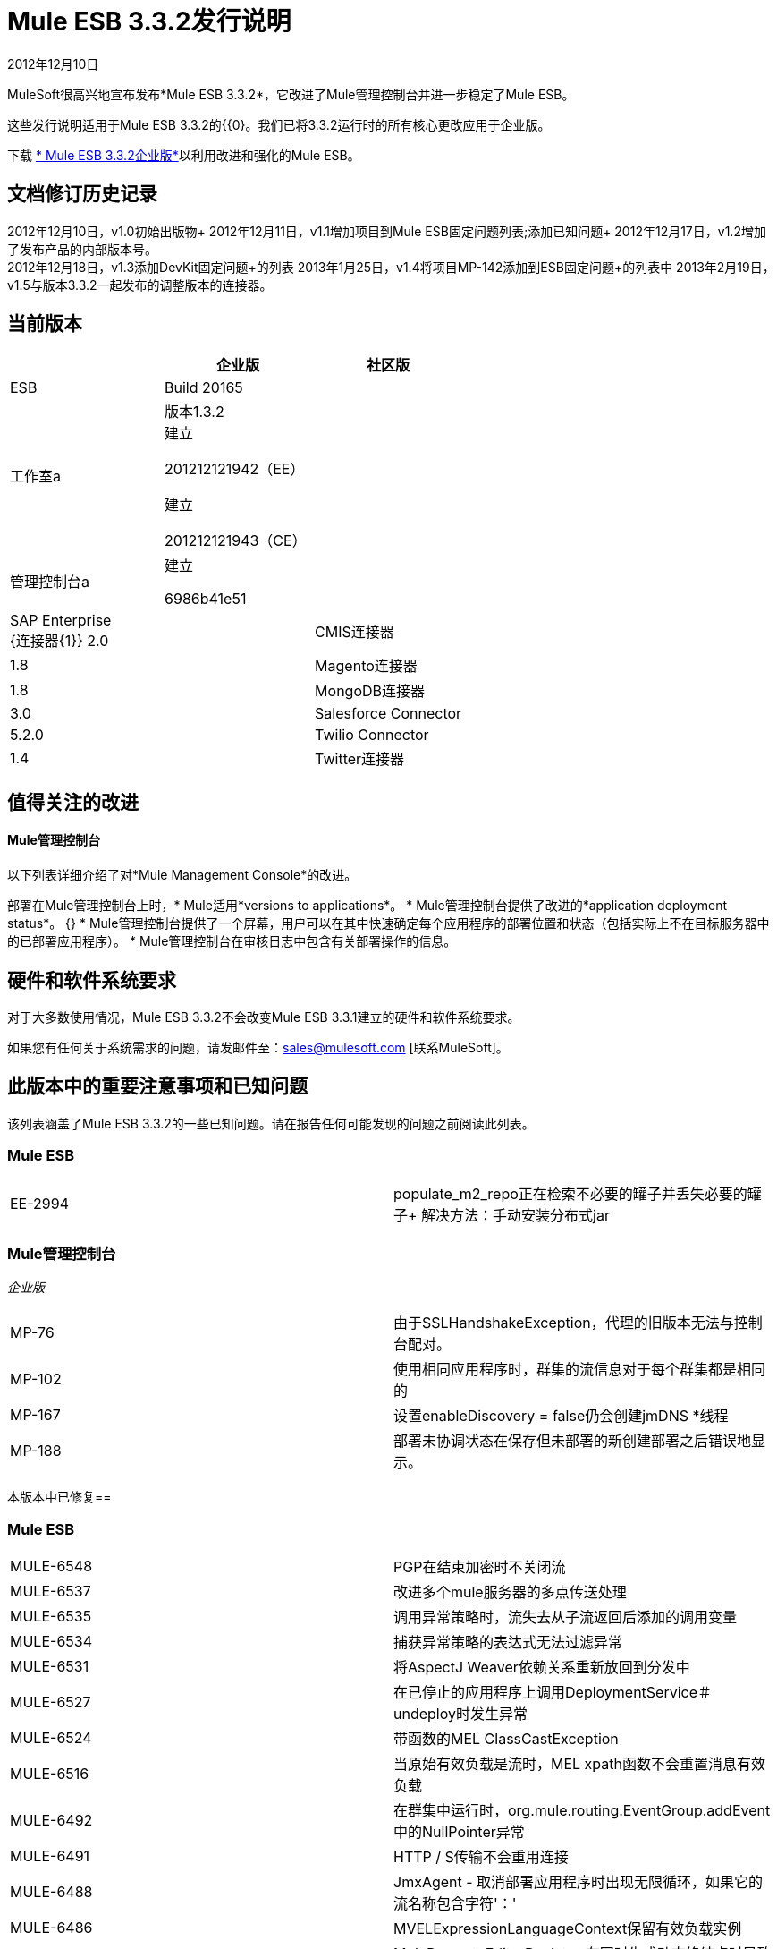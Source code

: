 =  Mule ESB 3.3.2发行说明
:keywords: release notes, esb


2012年12月10日

MuleSoft很高兴地宣布发布*Mule ESB 3.3.2*，它改进了Mule管理控制台并进一步稳定了Mule ESB。

这些发行说明适用于Mule ESB 3.3.2的{{0}。我们已将3.3.2运行时的所有核心更改应用于企业版。

下载 link:http://www.mulesoft.com/mule-esb-open-source-esb[* Mule ESB 3.3.2企业版*]以利用改进和强化的Mule ESB。

== 文档修订历史记录

2012年12月10日，v1.0初始出版物+
2012年12月11日，v1.1增加项目到Mule ESB固定问题列表;添加已知问题+
2012年12月17日，v1.2增加了发布产品的内部版本号。 +
2012年12月18日，v1.3添加DevKit固定问题+的列表
2013年1月25日，v1.4将项目MP-142添加到ESB固定问题+的列表中
2013年2月19日，v1.5与版本3.3.2一起发布的调整版本的连接器。

== 当前版本

[%header,cols="34,33,33"]
|===
|   |企业版 |社区版
| ESB  | Build 20165  | 
|工作室a |
版本1.3.2 +
建立

201212121942（EE）

建立

201212121943（CE）

  | 
|管理控制台a |
建立

6986b41e51

  | 
| SAP Enterprise +
  {连接器{1}} 2.0  | 
| CMIS连接器 | 1.8  | 
| Magento连接器 | 1.8  | 
| MongoDB连接器 | 3.0  | 
| Salesforce Connector  | 5.2.0  | 
| Twilio Connector  | 1.4   | 
| Twitter连接器 | 2.7.3  | 
|===

== 值得关注的改进

====  Mule管理控制台

以下列表详细介绍了对*Mule Management Console*的改进。

部署在Mule管理控制台上时，*  Mule适用*versions to applications*。
*  Mule管理控制台提供了改进的*application deployment status*。
{} *  Mule管理控制台提供了一个屏幕，用户可以在其中快速确定每个应用程序的部署位置和状态（包括实际上不在目标服务器中的已部署应用程序）。
*  Mule管理控制台在审核日志中包含有关部署操作的信息。

== 硬件和软件系统要求

对于大多数使用情况，Mule ESB 3.3.2不会改变Mule ESB 3.3.1建立的硬件和软件系统要求。

如果您有任何关于系统需求的问题，请发邮件至：sales@mulesoft.com [联系MuleSoft]。

== 此版本中的重要注意事项和已知问题

该列表涵盖了Mule ESB 3.3.2的一些已知问题。请在报告任何可能发现的问题之前阅读此列表。

===  Mule ESB

[cols="2*"]
|===
| EE-2994  | populate_m2_repo正在检索不必要的罐子并丢失必要的罐子+
 解决方法：手动安装分布式jar
|===

===  Mule管理控制台

_企业版_

[cols="2*"]
|==============
| MP-76  |由于SSLHandshakeException，代理的旧版本无法与控制台配对。
| MP-102  |使用相同应用程序时，群集的流信息对于每个群集都是相同的
| MP-167  |设置enableDiscovery = false仍会创建jmDNS *线程
| MP-188  |部署未协调状态在保存但未部署的新创建部署之后错误地显示。
|==============

本版本中已修复== 

===  Mule ESB


[cols="2*"]
|=============
| MULE-6548  | PGP在结束加密时不关闭流
| MULE-6537  |改进多个mule服务器的多点传送处理
| MULE-6535  |调用异常策略时，流失去从子流返回后添加的调用变量
| MULE-6534  |捕获异常策略的表达式无法过滤异常
| MULE-6531  |将AspectJ Weaver依赖关系重新放回到分发中
| MULE-6527  |在已停止的应用程序上调用DeploymentService＃undeploy时发生异常
| MULE-6524  |带函数的MEL ClassCastException
| MULE-6516  |当原始有效负载是流时，MEL xpath函数不会重置消息有效负载
| MULE-6492  |在群集中运行时，org.mule.routing.EventGroup.addEvent中的NullPointer异常
| MULE-6491  | HTTP / S传输不会重用连接
| MULE-6488  | JmxAgent  - 取消部署应用程序时出现无限循环，如果它的流名称包含字符'：'
| MULE-6486  | MVELExpressionLanguageContext保留有效负载实例
| MULE-6484  | MulePropertyEditorRegistrar在同时生成动态终结点时导致性能问题
| MULE-6472  |在AbstractAsyncRequestReplyRequester上缺少事件初始化
| MULE-6453  |在cep示例中出现错误的junit版本
由于mule 3.x，| MULE-6426  |不允许在collection-aggregator-router中使用有效载荷类型过滤器
| MULE-6400  | IdempotentRedeliveryPolicy不依赖Mule对象存储管理器来创建对象存储
| MULE-6385  |当离线工作时，Mule 3.3无法使用3.2 url解析模式位置
| MULE-6197  |覆盖SFTP策略不起作用
| MULE-6183  | DynamicOutboundEndpoint.createStaticEndpoint被标记为同步并在高负载下导致拥塞
| MULE-5776  | Jetty和Ajax传输不会扩展正确的模式类型，因此缺少各种配置选项
| MULE-5232  | xslt-transformer uriResolver设置不起作用
| MULE-4209  |嵌入式发行版在MANIFEST中没有版本信息，因此启动初始屏幕不显示版本信息
| EE-2842  |当离线工作时，Mule 3.3无法使用3.2个URL来解析模式位置
| EE-2829  | AbstractCSVTransformer  - 使用IOUtils.getResourceAsString获取映射文件
| EE-2822  | JDBC EE出站端点，当出站端点是请求响应时丢失会话属性
| MULE-6549  | jBPM，MuleSendActivity.perform不是线程安全的
| EE-2964  | Mule无法找到AspectJ的类，即使它们在应用程序的lib /文件夹中
| EE-2989  |添加缺少的tanuki包装库以支持S / 390
| MULE-6552  | XMPP不支持动态端点
| MULE-6557  |缓存JMS会话时的性能回归
当使用splitter / aggregator时，| MULE-6561  | NullPointException
| MP-142  |删除旧部署时，新的部署应用程序将取消部署
|=============

===  Mule Studio

[cols="2*"]
|======
| STUDIO-2440  |字符'（单引号）生成不好
| STUDIO-2446  |连接器不会为重新连接策略生成XML代码
| STUDIO-2454  |的表达无法阅读
| STUDIO-2485  |升级到最新的Mule Studio会导致单引号在XML中转义
| STUDIO-2489  |我们需要更改地图的UI（用于连接器）
| STUDIO-2524  |在另一个文件中定义查询时，JDBC EE会突出显示query-ref。
|======

===  Mule管理控制台

_企业版_

[cols="2*"]
|========
| MP-215  |在应用程序屏幕上，不应显示来自未部署部署的应用程序。
| MP-206  | REST API：将应用程序添加到部署时，它允许传递应用程序ID，当传递的ID应该是应用程序版本ID时。
| MP-198  |当新创建的部署被保存时，它也被部署。
| MP-196  |在Rest API上，NPE在更新服务器时未提供名称参数。
| MP-190  |更新未部署的部署时出错。
| MP-189  |在对现有部署应用更改后，未正确显示部署未协调状态。
| MP-187  |使用空间名称和/或版本的应用程序创建的部署无法部署。
| MP-186  |删除部署时，部署中定义的所有应用都将从目标中删除
| MP-185  |保存修改后的部署时，验证消息不一致且不完整
| MP-182  |更改部署并单击“应用更改”会触发目标对帐。
| MP-181  |编辑部署时创建用户操作。
| MP-179  |创建部署时创建用户操作。
| MP-178  |当新创建的部署被保存时，它也被部署。
| MP-177  |无法将应用程序添加到部署
| MP-176  |将部署保存到脱机服务器，显示错误消息但仍保存
| MP-171  |部署未协调状态在保存但未部署的新创建部署之后错误地显示。
| MP-170  |部署目标脱机后，未正确显示部署未协调状态。
| MP-168  |在“应用程序”选项卡的部署视图中删除部署描述符仍然永远加载
| MP-163  |删除令人困惑的'已对帐'状态
| MP-159  |在3.4分支上，修改分发代的生成，使其不包含代理程序mule应用程序。
| MP-158  |用实际的3.3.2-SNAPSHOT内容创建3.4分支。
| MP-155  |在回购上传文件时，请检查名称和版本上的无效字符。
| MP-154  |使用新版本策略时，由于OOTB时间戳中的char无效，部署失败。
| MP-150  |声纳目标未能在Bamboo上执行。
| MP-149  |取消部署已停止的应用程序时出错。
| MP-148  |尝试从新部署表单或部署视图部署到空服务器组时，行为不一致。
| MP-144  |部署状态在并发用户之间没有正确刷新。
| MP-141  |如果部署名称包含char'：'，则mmc数据会损坏
| MP-140  |在仪表板上，在部署状态portlet上复制未调配的图标。
| MP-135  |使用Rest API为远程管理文件添加测试覆盖率
| MP-113  |在部署时，由于刷新时间（2秒），在页面结果时指定特定页面非常困难，
| MP-112  |在部署中，当选中复选框选择部署时，复选框有时不能被取消选中。
| MP-107  | Rest更新返回的错误消息的时间戳格式与查询中使用的lastModified格式不兼容。
| MP-103  |多次使用部署描述符后，无法取消部署应用程序
| MP-100  |重新审视主质量检查计划。更新优先级。
| MP-98  |在部署中，当选中复选框以选择部署时，2秒后取消选中复选框。
MP-84  | MMC日志正则表达式警报在滚动日志文件时失败
| MP-77  |访问AlertService＃getAlerts时出错
| MP-69  | MMC代理正在使用过期的证书
| MP-61  |修复零星集成测试失败
| MP-60  |与代理配对的控制台应该是可以拨打代理的唯一客户端
| MP-54  |文档MMC Rest
| MP-53  |代理 - 添加在Jetty上禁用弱密码的功能
| MP-51  |系统允许2个或更多控制台同时控制相同的代理。
| MP-48  |作为MMC用户，我期望查看其他用户最近添加的流而不刷新，因此我不必一直手动刷新页面。
| MP-46  |作为一个MMC用户，我希望查看最近由其他用户创建的部署而不刷新，因此我不必一直手动刷新页面。
| MP-45  |作为MMC用户，我希望在另一用户修改正在查看的部署时收到通知，以便我可以决定是继续我的更改还是放弃他们
| MP-44  |作为MMC用户，我希望在另一个用户删除正在查看的部署时收到通知，以便我可以决定是创建新的还是放弃更改。
|========

===  Mule DevKit

[cols="2*"]
|=========
| DEVKIT-285  |将@Inject与@RequiresEnterpriseLicense一起使用失败，并出现编译错误
Studio插件生成中不支持| DEVKIT-281  | java.lang.Class
| DEVKIT-280  |为连接器中的重新连接策略生成的代码无效
| DEVKIT-279  | ConnectionManagerKey等于实现依赖于身份（==）比较
| DEVKIT-278  |只有第一个泛型类型被传递给连接管理器
| DEVKIT-276  |完整的Studio编辑器支持新的OAuth改进
针对3.3.2的| DEVKIT-275  | Studio插件生成器改进
| DEVKIT-274  |当Mule ESB版本不标准时，初始化failt
| DEVKIT-272  |无法构建具有复杂类型的连接器
| DEVKIT-270  | editors.xml Studio文件中的嵌套元素包含最终的静态常量
| DEVKIT-251  |在竹子中构建文档时出错
| DEVKIT-236  |当连接器有两个处理器方法时，Studio会显示一个复选框'Operation'，而不是通常的下拉菜单
| DEVKIT-227  |剩余的客户端验证程序在检查getter存在时不会抛出正确的异常
|复杂类型的DEVKIT-226  | @ RestHeaderParam应该调用param.toString
| DEVKIT-225  |项目构建正常，但在创建Studio更新站点时失败
{0} DEVKIT-185  | accessTokenId属性编辑字段不会在Studio插件中为Oauth2生成
|=========

== 第三方连接器和其他模块

目前，并不是所有第三方模块都可以用于Mule ESB以前的版本，并已升级到Mule ESB 3.3.2。 mailto：sales@mulesoft.com [联系MuleSoft]如果您有关于特定模块的问题。

== 从Mule ESB 3.3.1迁移到3.3.2

Mule ESB 3.3.2引入的改进和修复不需要Mule ESB，Mule Studio，Mule管理控制台或Mule DevKit的特定迁移活动。

有关如何从以前版本的Mule ESB迁移的更多详细信息，请访问 link:/release-notes/legacy-mule-migration-notes[移民指南库]。

////
DOCS-35和40：
////

== 已知问题

. 如果一个输入流被用作一个有效载荷并与聚类结合使用，当处理从一个节点到另一个节点时，在Mule 3.3.0中，流将被截断，并且在Mule 3.3.1中抛出一个异常。
. 在Mule 3.3.1和Mule 3.2.1之间发送JMS消息不起作用，因为Mule会话头编码在两者之间不兼容。添加一个 link:https://www.mulesoft.org/docs/site/3.3.0/apidocs/org/mule/session/LegacySessionHandler.html[LegacySessionHandler]来完成这项工作。

== 支持资源

请参考以下资源以获得使用Mule ESB 3.3.2的帮助。

* 访问MuleSoft的 link:http://forums.mulesoft.com/[论坛]提出问题，并从Mule广泛的用户社区获得帮助。

*  _企业版_要访问MuleSoft的专家支持团队 link:https://www.mulesoft.com/support-and-services/mule-esb-support-license-subscription[订阅]，请使用Mule ESB Enterprise Edition并登录到MuleSoft的 link:http://www.mulesoft.com/support-login[客户门户]。
